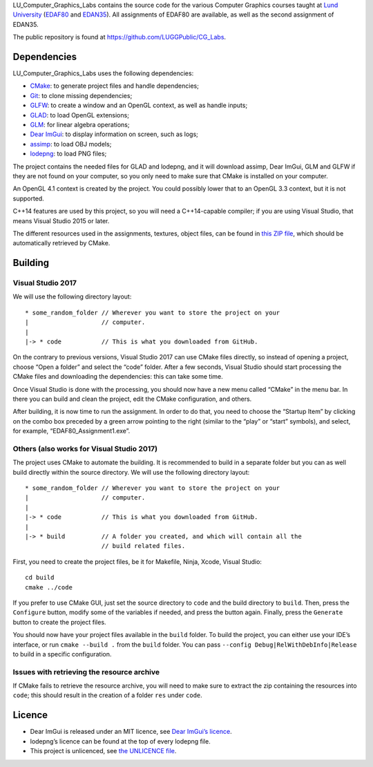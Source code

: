 LU_Computer_Graphics_Labs contains the source code for the various Computer
Graphics courses taught at `Lund University`_ (EDAF80_ and EDAN35_). All
assignments of EDAF80 are available, as well as the second assignment of
EDAN35.

The public repository is found at https://github.com/LUGGPublic/CG_Labs.

Dependencies
============

LU_Computer_Graphics_Labs uses the following dependencies:

* CMake_: to generate project files and handle dependencies;
* Git_: to clone missing dependencies;
* GLFW_: to create a window and an OpenGL context, as well as handle inputs;
* GLAD_: to load OpenGL extensions;
* GLM_: for linear algebra operations;
* `Dear ImGui`_: to display information on screen, such as logs;
* assimp_: to load OBJ models;
* lodepng_: to load PNG files;

The project contains the needed files for GLAD and lodepng, and it will
download assimp, Dear ImGui, GLM and GLFW if they are not found on your
computer, so you only need to make sure that CMake is installed on your
computer.

An OpenGL 4.1 context is created by the project. You could possibly lower that
to an OpenGL 3.3 context, but it is not supported.

C++14 features are used by this project, so you will need a C++14-capable
compiler; if you are using Visual Studio, that means Visual Studio 2015 or
later.

The different resources used in the assignments, textures, object files, can
be found in `this ZIP file`_, which should be automatically retrieved by CMake.

Building
========

Visual Studio 2017
------------------

We will use the following directory layout::

  * some_random_folder // Wherever you want to store the project on your
  |                    // computer.
  |
  |-> * code           // This is what you downloaded from GitHub.

On the contrary to previous versions, Visual Studio 2017 can use CMake files
directly, so instead of opening a project, choose “Open a folder” and select
the “code” folder. After a few seconds, Visual Studio should start processing
the CMake files and downloading the dependencies: this can take some time.

Once Visual Studio is done with the processing, you should now have a new menu
called “CMake” in the menu bar. In there you can build and clean the project,
edit the CMake configuration, and others.

After building, it is now time to run the assignment. In order to do that, you
need to choose the “Startup Item” by clicking on the combo box preceded by a
green arrow pointing to the right (similar to the “play” or “start” symbols),
and select, for example, “EDAF80_Assignment1.exe”.

Others (also works for Visual Studio 2017)
------------------------------------------

The project uses CMake to automate the building. It is recommended to build in
a separate folder but you can as well build directly within the source
directory. We will use the following directory layout::

  * some_random_folder // Wherever you want to store the project on your
  |                    // computer.
  |
  |-> * code           // This is what you downloaded from GitHub.
  |
  |-> * build          // A folder you created, and which will contain all the
                       // build related files.

First, you need to create the project files, be it for Makefile, Ninja, Xcode,
Visual Studio::

  cd build
  cmake ../code

If you prefer to use CMake GUI, just set the source directory to ``code`` and
the build directory to ``build``. Then, press the ``Configure`` button, modify
some of the variables if needed, and press the button again. Finally, press the
``Generate`` button to create the project files.

You should now have your project files available in the ``build`` folder. To
build the project, you can either use your IDE’s interface, or run
``cmake --build .`` from the ``build`` folder. You can pass
``--config Debug|RelWithDebInfo|Release`` to build in a specific configuration.

Issues with retrieving the resource archive
-------------------------------------------

If CMake fails to retrieve the resource archive, you will need to make sure to
extract the zip containing the resources into ``code``; this should result in
the creation of a folder ``res`` under ``code``.

Licence
=======

* Dear ImGui is released under an MIT licence, see `Dear ImGui’s licence`_.
* lodepng’s licence can be found at the top of every lodepng file.
* This project is unlicenced, see `the UNLICENCE file`_.

.. _Lund University: http://www.lu.se/
.. _EDAF80: http://cs.lth.se/edaf80
.. _EDAN35: http://cs.lth.se/edan35
.. _CMake: https://cmake.org/
.. _Git: https://git-scm.com/
.. _GLFW: http://www.glfw.org/
.. _GLAD: https://github.com/Dav1dde/glad
.. _GLM: http://glm.g-truc.net/
.. _Dear ImGui: https://github.com/ocornut/imgui
.. _assimp: https://github.com/assimp/assimp
.. _lodepng: http://lodev.org/lodepng/
.. _Dear ImGui’s licence: Dear_ImGui_LICENCE
.. _this ZIP file: http://fileadmin.cs.lth.se/cs/Education/EDA221/assignments/EDA221_resources.zip
.. _the UNLICENCE file: UNLICENCE
